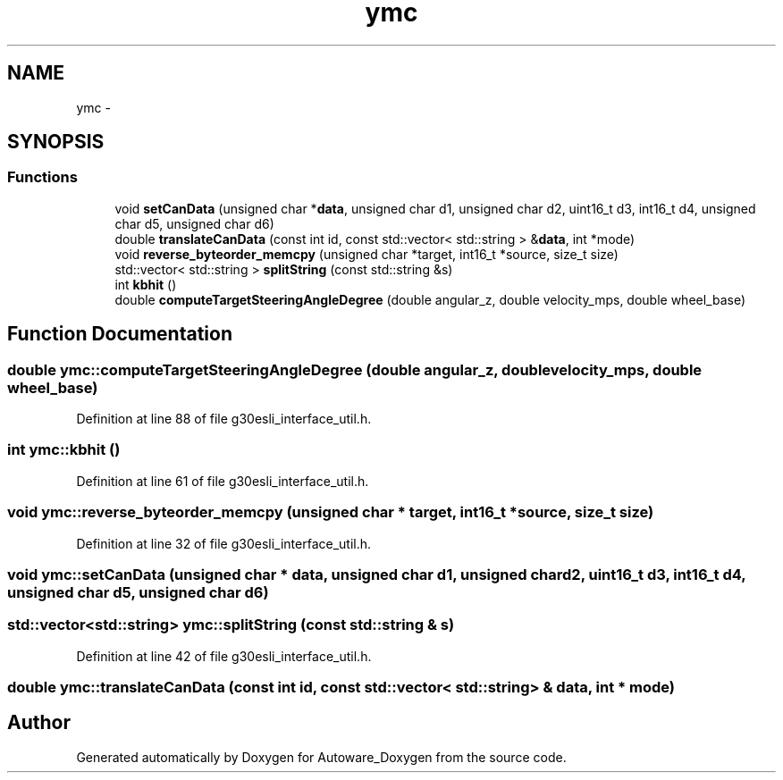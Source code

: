 .TH "ymc" 3 "Fri May 22 2020" "Autoware_Doxygen" \" -*- nroff -*-
.ad l
.nh
.SH NAME
ymc \- 
.SH SYNOPSIS
.br
.PP
.SS "Functions"

.in +1c
.ti -1c
.RI "void \fBsetCanData\fP (unsigned char *\fBdata\fP, unsigned char d1, unsigned char d2, uint16_t d3, int16_t d4, unsigned char d5, unsigned char d6)"
.br
.ti -1c
.RI "double \fBtranslateCanData\fP (const int id, const std::vector< std::string > &\fBdata\fP, int *mode)"
.br
.ti -1c
.RI "void \fBreverse_byteorder_memcpy\fP (unsigned char *target, int16_t *source, size_t size)"
.br
.ti -1c
.RI "std::vector< std::string > \fBsplitString\fP (const std::string &s)"
.br
.ti -1c
.RI "int \fBkbhit\fP ()"
.br
.ti -1c
.RI "double \fBcomputeTargetSteeringAngleDegree\fP (double angular_z, double velocity_mps, double wheel_base)"
.br
.in -1c
.SH "Function Documentation"
.PP 
.SS "double ymc::computeTargetSteeringAngleDegree (double angular_z, double velocity_mps, double wheel_base)"

.PP
Definition at line 88 of file g30esli_interface_util\&.h\&.
.SS "int ymc::kbhit ()"

.PP
Definition at line 61 of file g30esli_interface_util\&.h\&.
.SS "void ymc::reverse_byteorder_memcpy (unsigned char * target, int16_t * source, size_t size)"

.PP
Definition at line 32 of file g30esli_interface_util\&.h\&.
.SS "void ymc::setCanData (unsigned char * data, unsigned char d1, unsigned char d2, uint16_t d3, int16_t d4, unsigned char d5, unsigned char d6)"

.SS "std::vector<std::string> ymc::splitString (const std::string & s)"

.PP
Definition at line 42 of file g30esli_interface_util\&.h\&.
.SS "double ymc::translateCanData (const int id, const std::vector< std::string > & data, int * mode)"

.SH "Author"
.PP 
Generated automatically by Doxygen for Autoware_Doxygen from the source code\&.

